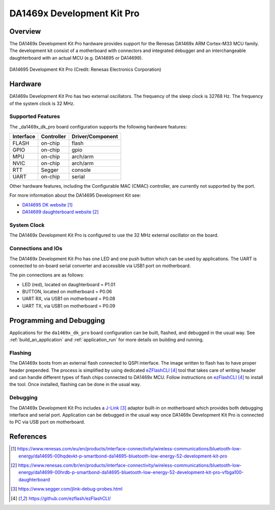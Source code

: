 .. _da1469x_dk_pro:

DA1469x Development Kit Pro
###########################

Overview
********

The DA1469x Development Kit Pro hardware provides support for the Renesas
DA1469x ARM Cortex-M33 MCU family. The development kit consist of a motherboard
with connectors and integrated debugger and an interchangeable daughterboard
with an actual MCU (e.g. DA14695 or DA14699).

.. figure:: da14695-00hqdevkt-board.jpg
     :width: 442px
     :align: center
     :alt: DA14695 Development Kit Pro

     DA14695 Development Kit Pro (Credit: Renesas Electronics Corporation)

Hardware
********

DA1469x Development Kit Pro has two external oscillators. The frequency of
the sleep clock is 32768 Hz. The frequency of the system clock is 32 MHz.

Supported Features
==================

The _da1469x_dk_pro board configuration supports the following
hardware features:

+-----------+------------+----------------------+
| Interface | Controller | Driver/Component     |
+===========+============+======================+
| FLASH     | on-chip    | flash                |
+-----------+------------+----------------------+
| GPIO      | on-chip    | gpio                 |
+-----------+------------+----------------------+
| MPU       | on-chip    | arch/arm             |
+-----------+------------+----------------------+
| NVIC      | on-chip    | arch/arm             |
+-----------+------------+----------------------+
| RTT       | Segger     | console              |
+-----------+------------+----------------------+
| UART      | on-chip    | serial               |
+-----------+------------+----------------------+

Other hardware features, including the Configurable MAC (CMAC) controller,
are currently not supported by the port.

For more information about the DA14695 Development Kit see:

- `DA14695 DK website`_
- `DA14699 daughterboard website`_

System Clock
============

The DA1469x Development Kit Pro is configured to use the 32 MHz external oscillator
on the board.

Connections and IOs
===================

The DA1469x Development Kit Pro has one LED and one push button which can be used
by applications. The UART is connected to on-board serial converter and accessible
via USB1 port on motherboard.

The pin connections are as follows:

* LED (red), located on daughterboard = P1.01
* BUTTON, located on motherboard = P0.06
* UART RX, via USB1 on motherboard = P0.08
* UART TX, via USB1 on motherboard = P0.09

Programming and Debugging
*************************

Applications for the ``da1469x_dk_pro`` board configuration can be
built, flashed, and debugged in the usual way. See
:ref:`build_an_application` and :ref:`application_run` for more details on
building and running.

Flashing
========

The DA1469x boots from an external flash connected to QSPI interface. The image
written to flash has to have proper header prepended. The process is simplified
by using dedicated `eZFlashCLI`_ tool that takes care of writing header and can
handle different types of flash chips connected to DA1469x MCU. Follow instructions
on `ezFlashCLI`_ to install the tool. Once installed, flashing can be done in the
usual way.

.. zephyr-app-commands::
   :zephyr-app: samples/basic/blinky
   :board: da1469x_dk_pro
   :goals: build flash

Debugging
=========

The DA1469x Development Kit Pro includes a `J-Link`_ adaptor built-in on
motherboard which provides both debugging interface and serial port.
Application can be debugged in the usual way once DA1469x Development Kit Pro
is connected to PC via USB port on motherboard.

References
**********

.. target-notes::

.. _DA14695 DK website: https://www.renesas.com/eu/en/products/interface-connectivity/wireless-communications/bluetooth-low-energy/da14695-00hqdevkt-p-smartbond-da14695-bluetooth-low-energy-52-development-kit-pro
.. _DA14699 daughterboard website: https://www.renesas.com/br/en/products/interface-connectivity/wireless-communications/bluetooth-low-energy/da14699-00hrdb-p-smartbond-da14695-bluetooth-low-energy-52-development-kit-pro-vfbga100-daughterboard
.. _DA1469x Datasheet: https://www.renesas.com/eu/en/document/dst/da1469x-datasheet
.. _J-Link: https://www.segger.com/jlink-debug-probes.html
.. _ezFlashCLI: https://github.com/ezflash/ezFlashCLI/

